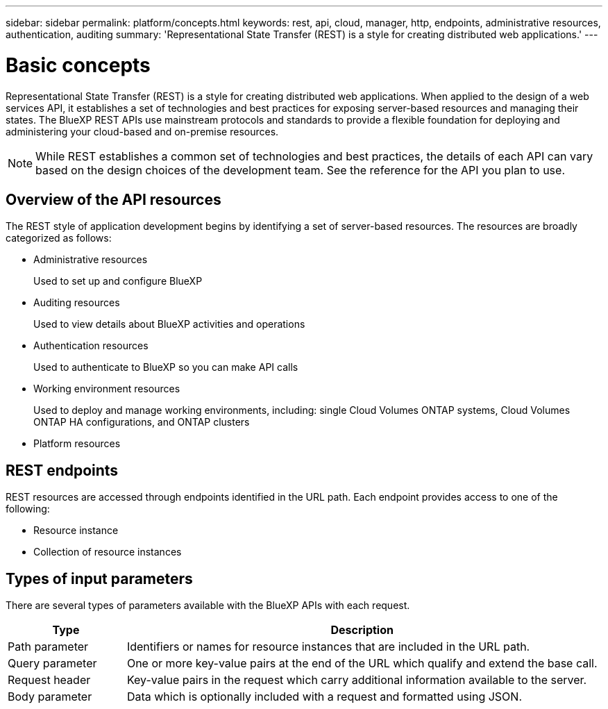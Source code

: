 ---
sidebar: sidebar
permalink: platform/concepts.html
keywords: rest, api, cloud, manager, http, endpoints, administrative resources, authentication, auditing
summary: 'Representational State Transfer (REST) is a style for creating distributed web applications.'
---

= Basic concepts
:hardbreaks:
:nofooter:
:icons: font
:linkattrs:
:imagesdir: ./media/

[.lead]
Representational State Transfer (REST) is a style for creating distributed web applications. When applied to the design of a web services API, it establishes a set of technologies and best practices for exposing server-based resources and managing their states. The BlueXP REST APIs use mainstream protocols and standards to provide a flexible foundation for deploying and administering your cloud-based and on-premise resources.

[NOTE]
While REST establishes a common set of technologies and best practices, the details of each API can vary based on the design choices of the development team. See the reference for the API you plan to use.

== Overview of the API resources

The REST style of application development begins by identifying a set of server-based resources. The resources are broadly categorized as follows:

* Administrative resources
+
Used to set up and configure BlueXP

* Auditing resources
+
Used to view details about BlueXP activities and operations

* Authentication resources
+
Used to authenticate to BlueXP so you can make API calls

* Working environment resources
+
Used to deploy and manage working environments, including: single Cloud Volumes ONTAP systems, Cloud Volumes ONTAP HA configurations, and ONTAP clusters

* Platform resources

== REST endpoints

REST resources are accessed through endpoints identified in the URL path. Each endpoint provides access to one of the following:

* Resource instance
* Collection of resource instances


== Types of input parameters

There are several types of parameters available with the BlueXP APIs with each request.

[cols="20,80",options="header"]
|===
|Type
|Description
|Path parameter
|Identifiers or names for resource instances that are included in the URL path.
|Query parameter
|One or more key-value pairs at the end of the URL which qualify and extend the base call.
|Request header
|Key-value pairs in the request which carry additional information available to the server.
|Body parameter
|Data which is optionally included with a request and formatted using JSON.
|===
